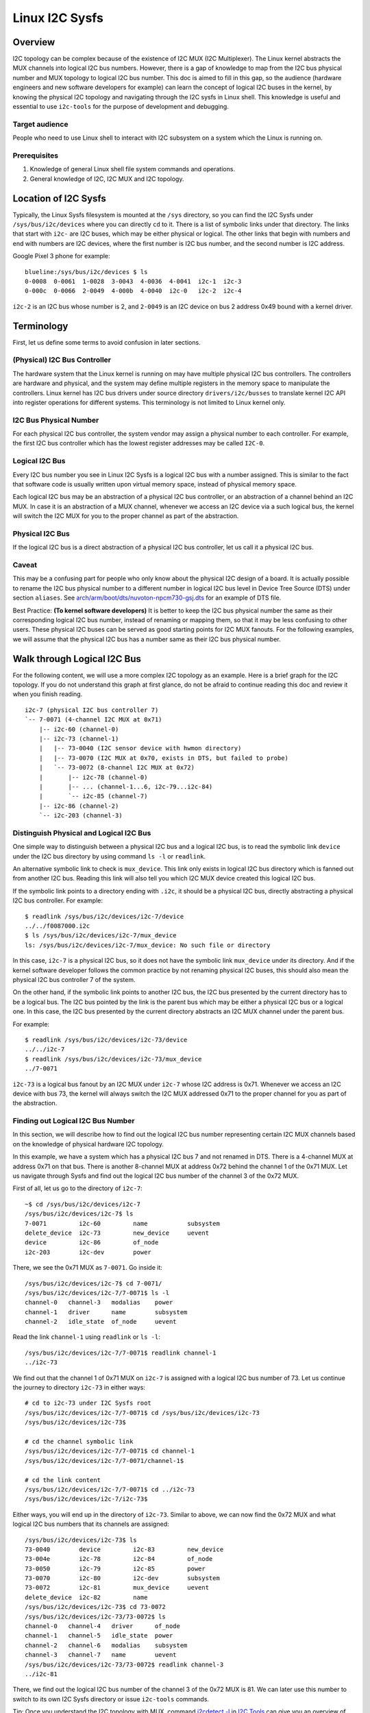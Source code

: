 .. SPDX-License-Identifier: GPL-2.0

===============
Linux I2C Sysfs
===============

Overview
========

I2C topology can be complex because of the existence of I2C MUX
(I2C Multiplexer). The Linux
kernel abstracts the MUX channels into logical I2C bus numbers. However, there
is a gap of knowledge to map from the I2C bus physical number and MUX topology
to logical I2C bus number. This doc is aimed to fill in this gap, so the
audience (hardware engineers and new software developers for example) can learn
the concept of logical I2C buses in the kernel, by knowing the physical I2C
topology and navigating through the I2C sysfs in Linux shell. This knowledge is
useful and essential to use ``i2c-tools`` for the purpose of development and
debugging.

Target audience
---------------

People who need to use Linux shell to interact with I2C subsystem on a system
which the Linux is running on.

Prerequisites
-------------

1.  Knowledge of general Linux shell file system commands and operations.

2.  General knowledge of I2C, I2C MUX and I2C topology.

Location of I2C Sysfs
=====================

Typically, the Linux Sysfs filesystem is mounted at the ``/sys`` directory,
so you can find the I2C Sysfs under ``/sys/bus/i2c/devices``
where you can directly ``cd`` to it.
There is a list of symbolic links under that directory. The links that
start with ``i2c-`` are I2C buses, which may be either physical or logical. The
other links that begin with numbers and end with numbers are I2C devices, where
the first number is I2C bus number, and the second number is I2C address.

Google Pixel 3 phone for example::

  blueline:/sys/bus/i2c/devices $ ls
  0-0008  0-0061  1-0028  3-0043  4-0036  4-0041  i2c-1  i2c-3
  0-000c  0-0066  2-0049  4-000b  4-0040  i2c-0   i2c-2  i2c-4

``i2c-2`` is an I2C bus whose number is 2, and ``2-0049`` is an I2C device
on bus 2 address 0x49 bound with a kernel driver.

Terminology
===========

First, let us define some terms to avoid confusion in later sections.

(Physical) I2C Bus Controller
-----------------------------

The hardware system that the Linux kernel is running on may have multiple
physical I2C bus controllers. The controllers are hardware and physical, and the
system may define multiple registers in the memory space to manipulate the
controllers. Linux kernel has I2C bus drivers under source directory
``drivers/i2c/busses`` to translate kernel I2C API into register
operations for different systems. This terminology is not limited to Linux
kernel only.

I2C Bus Physical Number
-----------------------

For each physical I2C bus controller, the system vendor may assign a physical
number to each controller. For example, the first I2C bus controller which has
the lowest register addresses may be called ``I2C-0``.

Logical I2C Bus
---------------

Every I2C bus number you see in Linux I2C Sysfs is a logical I2C bus with a
number assigned. This is similar to the fact that software code is usually
written upon virtual memory space, instead of physical memory space.

Each logical I2C bus may be an abstraction of a physical I2C bus controller, or
an abstraction of a channel behind an I2C MUX. In case it is an abstraction of a
MUX channel, whenever we access an I2C device via a such logical bus, the kernel
will switch the I2C MUX for you to the proper channel as part of the
abstraction.

Physical I2C Bus
----------------

If the logical I2C bus is a direct abstraction of a physical I2C bus controller,
let us call it a physical I2C bus.

Caveat
------

This may be a confusing part for people who only know about the physical I2C
design of a board. It is actually possible to rename the I2C bus physical number
to a different number in logical I2C bus level in Device Tree Source (DTS) under
section ``aliases``. See
`arch/arm/boot/dts/nuvoton-npcm730-gsj.dts
<../../arch/arm/boot/dts/nuvoton-npcm730-gsj.dts>`_
for an example of DTS file.

Best Practice: **(To kernel software developers)** It is better to keep the I2C
bus physical number the same as their corresponding logical I2C bus number,
instead of renaming or mapping them, so that it may be less confusing to other
users. These physical I2C buses can be served as good starting points for I2C
MUX fanouts. For the following examples, we will assume that the physical I2C
bus has a number same as their I2C bus physical number.

Walk through Logical I2C Bus
============================

For the following content, we will use a more complex I2C topology as an
example. Here is a brief graph for the I2C topology. If you do not understand
this graph at first glance, do not be afraid to continue reading this doc
and review it when you finish reading.

::

  i2c-7 (physical I2C bus controller 7)
  `-- 7-0071 (4-channel I2C MUX at 0x71)
      |-- i2c-60 (channel-0)
      |-- i2c-73 (channel-1)
      |   |-- 73-0040 (I2C sensor device with hwmon directory)
      |   |-- 73-0070 (I2C MUX at 0x70, exists in DTS, but failed to probe)
      |   `-- 73-0072 (8-channel I2C MUX at 0x72)
      |       |-- i2c-78 (channel-0)
      |       |-- ... (channel-1...6, i2c-79...i2c-84)
      |       `-- i2c-85 (channel-7)
      |-- i2c-86 (channel-2)
      `-- i2c-203 (channel-3)

Distinguish Physical and Logical I2C Bus
----------------------------------------

One simple way to distinguish between a physical I2C bus and a logical I2C bus,
is to read the symbolic link ``device`` under the I2C bus directory by using
command ``ls -l`` or ``readlink``.

An alternative symbolic link to check is ``mux_device``. This link only exists
in logical I2C bus directory which is fanned out from another I2C bus.
Reading this link will also tell you which I2C MUX device created
this logical I2C bus.

If the symbolic link points to a directory ending with ``.i2c``, it should be a
physical I2C bus, directly abstracting a physical I2C bus controller. For
example::

  $ readlink /sys/bus/i2c/devices/i2c-7/device
  ../../f0087000.i2c
  $ ls /sys/bus/i2c/devices/i2c-7/mux_device
  ls: /sys/bus/i2c/devices/i2c-7/mux_device: No such file or directory

In this case, ``i2c-7`` is a physical I2C bus, so it does not have the symbolic
link ``mux_device`` under its directory. And if the kernel software developer
follows the common practice by not renaming physical I2C buses, this should also
mean the physical I2C bus controller 7 of the system.

On the other hand, if the symbolic link points to another I2C bus, the I2C bus
presented by the current directory has to be a logical bus. The I2C bus pointed
by the link is the parent bus which may be either a physical I2C bus or a
logical one. In this case, the I2C bus presented by the current directory
abstracts an I2C MUX channel under the parent bus.

For example::

  $ readlink /sys/bus/i2c/devices/i2c-73/device
  ../../i2c-7
  $ readlink /sys/bus/i2c/devices/i2c-73/mux_device
  ../7-0071

``i2c-73`` is a logical bus fanout by an I2C MUX under ``i2c-7``
whose I2C address is 0x71.
Whenever we access an I2C device with bus 73, the kernel will always
switch the I2C MUX addressed 0x71 to the proper channel for you as part of the
abstraction.

Finding out Logical I2C Bus Number
----------------------------------

In this section, we will describe how to find out the logical I2C bus number
representing certain I2C MUX channels based on the knowledge of physical
hardware I2C topology.

In this example, we have a system which has a physical I2C bus 7 and not renamed
in DTS. There is a 4-channel MUX at address 0x71 on that bus. There is another
8-channel MUX at address 0x72 behind the channel 1 of the 0x71 MUX. Let us
navigate through Sysfs and find out the logical I2C bus number of the channel 3
of the 0x72 MUX.

First of all, let us go to the directory of ``i2c-7``::

  ~$ cd /sys/bus/i2c/devices/i2c-7
  /sys/bus/i2c/devices/i2c-7$ ls
  7-0071         i2c-60         name           subsystem
  delete_device  i2c-73         new_device     uevent
  device         i2c-86         of_node
  i2c-203        i2c-dev        power

There, we see the 0x71 MUX as ``7-0071``. Go inside it::

  /sys/bus/i2c/devices/i2c-7$ cd 7-0071/
  /sys/bus/i2c/devices/i2c-7/7-0071$ ls -l
  channel-0   channel-3   modalias    power
  channel-1   driver      name        subsystem
  channel-2   idle_state  of_node     uevent

Read the link ``channel-1`` using ``readlink`` or ``ls -l``::

  /sys/bus/i2c/devices/i2c-7/7-0071$ readlink channel-1
  ../i2c-73

We find out that the channel 1 of 0x71 MUX on ``i2c-7`` is assigned
with a logical I2C bus number of 73.
Let us continue the journey to directory ``i2c-73`` in either ways::

  # cd to i2c-73 under I2C Sysfs root
  /sys/bus/i2c/devices/i2c-7/7-0071$ cd /sys/bus/i2c/devices/i2c-73
  /sys/bus/i2c/devices/i2c-73$

  # cd the channel symbolic link
  /sys/bus/i2c/devices/i2c-7/7-0071$ cd channel-1
  /sys/bus/i2c/devices/i2c-7/7-0071/channel-1$

  # cd the link content
  /sys/bus/i2c/devices/i2c-7/7-0071$ cd ../i2c-73
  /sys/bus/i2c/devices/i2c-7/i2c-73$

Either ways, you will end up in the directory of ``i2c-73``. Similar to above,
we can now find the 0x72 MUX and what logical I2C bus numbers
that its channels are assigned::

  /sys/bus/i2c/devices/i2c-73$ ls
  73-0040        device         i2c-83         new_device
  73-004e        i2c-78         i2c-84         of_node
  73-0050        i2c-79         i2c-85         power
  73-0070        i2c-80         i2c-dev        subsystem
  73-0072        i2c-81         mux_device     uevent
  delete_device  i2c-82         name
  /sys/bus/i2c/devices/i2c-73$ cd 73-0072
  /sys/bus/i2c/devices/i2c-73/73-0072$ ls
  channel-0   channel-4   driver      of_node
  channel-1   channel-5   idle_state  power
  channel-2   channel-6   modalias    subsystem
  channel-3   channel-7   name        uevent
  /sys/bus/i2c/devices/i2c-73/73-0072$ readlink channel-3
  ../i2c-81

There, we find out the logical I2C bus number of the channel 3 of the 0x72 MUX
is 81. We can later use this number to switch to its own I2C Sysfs directory or
issue ``i2c-tools`` commands.

Tip: Once you understand the I2C topology with MUX, command
`i2cdetect -l
<https://manpages.debian.org/unstable/i2c-tools/i2cdetect.8.en.html>`_
in
`I2C Tools
<https://i2c.wiki.kernel.org/index.php/I2C_Tools>`_
can give you
an overview of the I2C topology easily, if it is available on your system. For
example::

  $ i2cdetect -l | grep -e '\-73' -e _7 | sort -V
  i2c-7   i2c             npcm_i2c_7                              I2C adapter
  i2c-73  i2c             i2c-7-mux (chan_id 1)                   I2C adapter
  i2c-78  i2c             i2c-73-mux (chan_id 0)                  I2C adapter
  i2c-79  i2c             i2c-73-mux (chan_id 1)                  I2C adapter
  i2c-80  i2c             i2c-73-mux (chan_id 2)                  I2C adapter
  i2c-81  i2c             i2c-73-mux (chan_id 3)                  I2C adapter
  i2c-82  i2c             i2c-73-mux (chan_id 4)                  I2C adapter
  i2c-83  i2c             i2c-73-mux (chan_id 5)                  I2C adapter
  i2c-84  i2c             i2c-73-mux (chan_id 6)                  I2C adapter
  i2c-85  i2c             i2c-73-mux (chan_id 7)                  I2C adapter

Pinned Logical I2C Bus Number
-----------------------------

If not specified in DTS, when an I2C MUX driver is applied and the MUX device is
successfully probed, the kernel will assign the MUX channels with a logical bus
number based on the current biggest logical bus number incrementally. For
example, if the system has ``i2c-15`` as the highest logical bus number, and a
4-channel MUX is applied successfully, we will have ``i2c-16`` for the
MUX channel 0, and all the way to ``i2c-19`` for the MUX channel 3.

The kernel software developer is able to pin the fanout MUX channels to a static
logical I2C bus number in the DTS. This doc will not go through the details on
how to implement this in DTS, but we can see an example in:
`arch/arm/boot/dts/aspeed-bmc-facebook-wedge400.dts
<../../arch/arm/boot/dts/aspeed-bmc-facebook-wedge400.dts>`_

In the above example, there is an 8-channel I2C MUX at address 0x70 on physical
I2C bus 2. The channel 2 of the MUX is defined as ``imux18`` in DTS,
and pinned to logical I2C bus number 18 with the line of ``i2c18 = &imux18;``
in section ``aliases``.

Take it further, it is possible to design a logical I2C bus number schema that
can be easily remembered by humans or calculated arithmetically. For example, we
can pin the fanout channels of a MUX on bus 3 to start at 30. So 30 will be the
logical bus number of the channel 0 of the MUX on bus 3, and 37 will be the
logical bus number of the channel 7 of the MUX on bus 3.

I2C Devices
===========

In previous sections, we mostly covered the I2C bus. In this section, let us see
what we can learn from the I2C device directory whose link name is in the format
of ``${bus}-${addr}``. The ``${bus}`` part in the name is a logical I2C bus
decimal number, while the ``${addr}`` part is a hex number of the I2C address
of each device.

I2C Device Directory Content
----------------------------

Inside each I2C device directory, there is a file named ``name``.
This file tells what device name it was used for the kernel driver to
probe this device. Use command ``cat`` to read its content. For example::

  /sys/bus/i2c/devices/i2c-73$ cat 73-0040/name
  ina230
  /sys/bus/i2c/devices/i2c-73$ cat 73-0070/name
  pca9546
  /sys/bus/i2c/devices/i2c-73$ cat 73-0072/name
  pca9547

There is a symbolic link named ``driver`` to tell what Linux kernel driver was
used to probe this device::

  /sys/bus/i2c/devices/i2c-73$ readlink -f 73-0040/driver
  /sys/bus/i2c/drivers/ina2xx
  /sys/bus/i2c/devices/i2c-73$ readlink -f 73-0072/driver
  /sys/bus/i2c/drivers/pca954x

But if the link ``driver`` does not exist at the first place,
it may mean that the kernel driver failed to probe this device due to
some errors. The error may be found in ``dmesg``::

  /sys/bus/i2c/devices/i2c-73$ ls 73-0070/driver
  ls: 73-0070/driver: No such file or directory
  /sys/bus/i2c/devices/i2c-73$ dmesg | grep 73-0070
  pca954x 73-0070: probe failed
  pca954x 73-0070: probe failed

Depending on what the I2C device is and what kernel driver was used to probe the
device, we may have different content in the device directory.

I2C MUX Device
--------------

While you may be already aware of this in previous sections, an I2C MUX device
will have symbolic link ``channel-*`` inside its device directory.
These symbolic links point to their logical I2C bus directories::

  /sys/bus/i2c/devices/i2c-73$ ls -l 73-0072/channel-*
  lrwxrwxrwx ... 73-0072/channel-0 -> ../i2c-78
  lrwxrwxrwx ... 73-0072/channel-1 -> ../i2c-79
  lrwxrwxrwx ... 73-0072/channel-2 -> ../i2c-80
  lrwxrwxrwx ... 73-0072/channel-3 -> ../i2c-81
  lrwxrwxrwx ... 73-0072/channel-4 -> ../i2c-82
  lrwxrwxrwx ... 73-0072/channel-5 -> ../i2c-83
  lrwxrwxrwx ... 73-0072/channel-6 -> ../i2c-84
  lrwxrwxrwx ... 73-0072/channel-7 -> ../i2c-85

I2C Sensor Device / Hwmon
-------------------------

I2C sensor device is also common to see. If they are bound by a kernel hwmon
(Hardware Monitoring) driver successfully, you will see a ``hwmon`` directory
inside the I2C device directory. Keep digging into it, you will find the Hwmon
Sysfs for the I2C sensor device::

  /sys/bus/i2c/devices/i2c-73/73-0040/hwmon/hwmon17$ ls
  curr1_input        in0_lcrit_alarm    name               subsystem
  device             in1_crit           power              uevent
  in0_crit           in1_crit_alarm     power1_crit        update_interval
  in0_crit_alarm     in1_input          power1_crit_alarm
  in0_input          in1_lcrit          power1_input
  in0_lcrit          in1_lcrit_alarm    shunt_resistor

For more info on the Hwmon Sysfs, refer to the doc:

`Naming and data format standards for sysfs files
<../hwmon/sysfs-interface.rst>`_

Instantiate I2C Devices in I2C Sysfs
------------------------------------

Refer to the doc:

`How to instantiate I2C devices, Method 4: Instantiate from user-space
<instantiating-devices.rst#method-4-instantiate-from-user-space>`_
